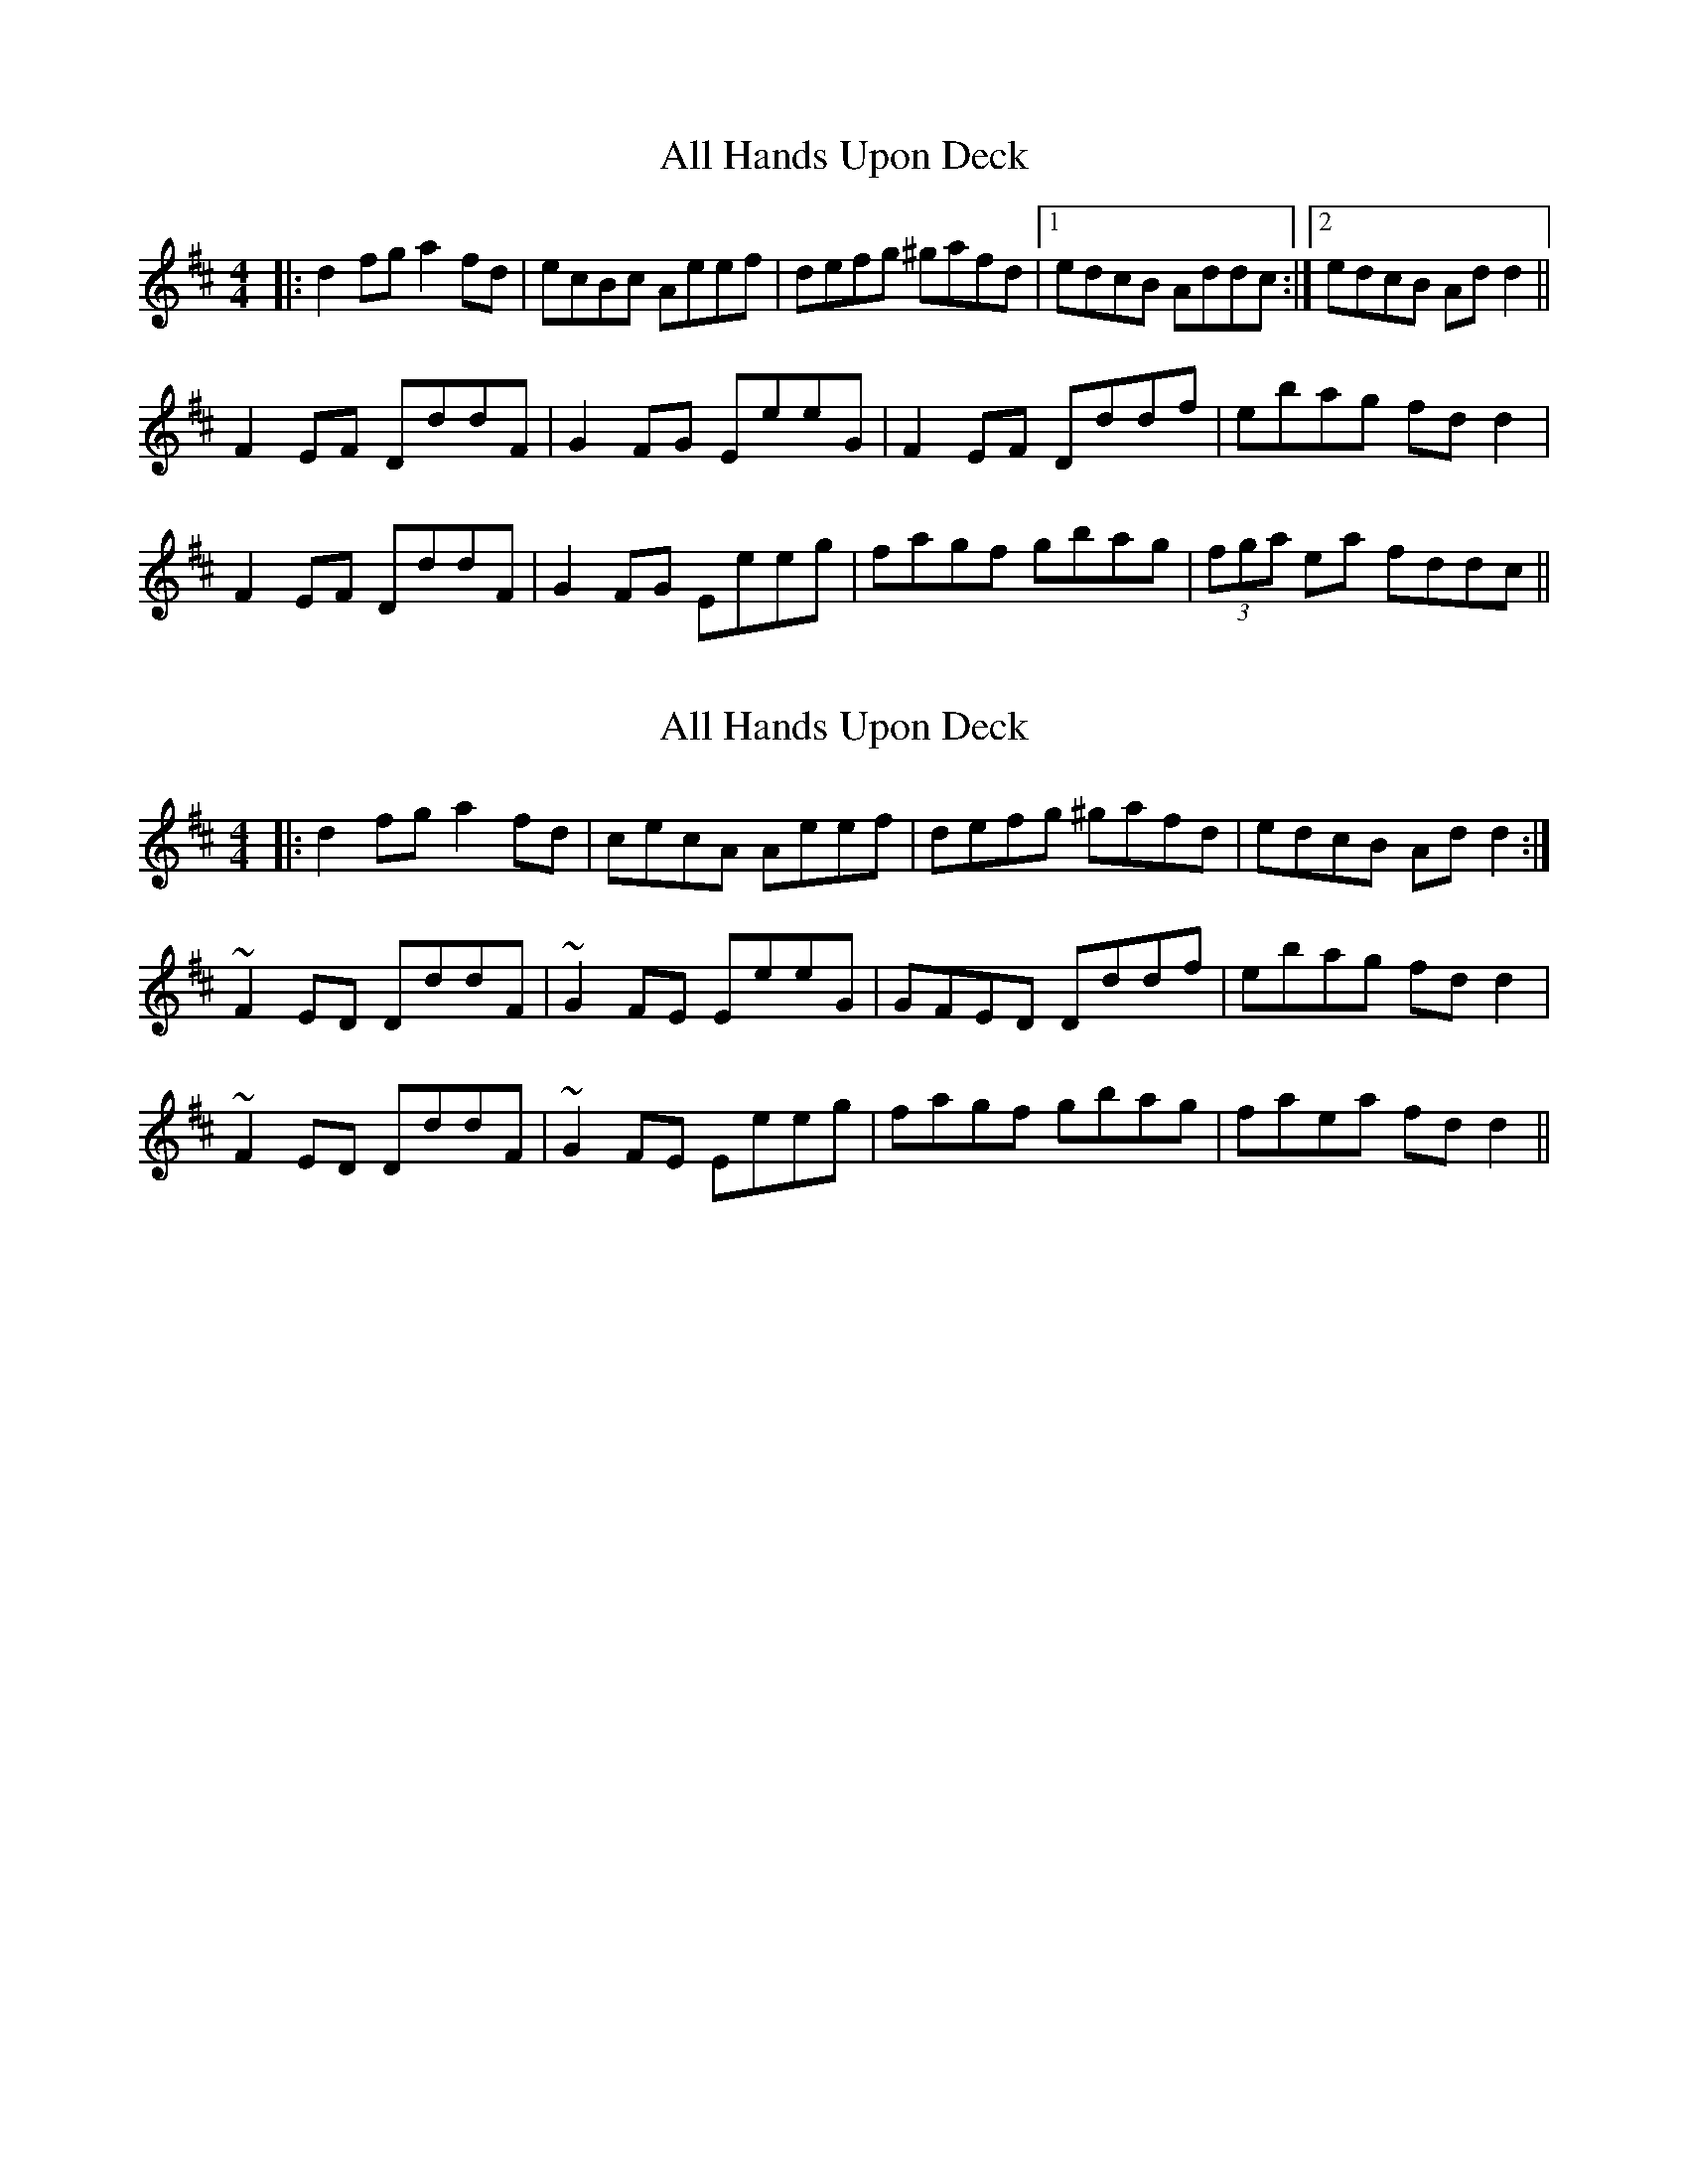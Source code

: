 X: 1
T: All Hands Upon Deck
Z: Dr. Dow
S: https://thesession.org/tunes/3419#setting3419
R: reel
M: 4/4
L: 1/8
K: Dmaj
|:d2fg a2fd|ecBc Aeef|defg ^gafd|1 edcB Addc:|2 edcB Add2||
F2EF DddF|G2FG EeeG|F2EF Dddf|ebag fdd2|
F2EF DddF|G2FG Eeeg|fagf gbag|(3fga ea fddc||
X: 2
T: All Hands Upon Deck
Z: Dr. Dow
S: https://thesession.org/tunes/3419#setting16463
R: reel
M: 4/4
L: 1/8
K: Dmaj
|:d2fg a2fd|cecA Aeef|defg ^gafd|edcB Add2:|~F2ED DddF|~G2FE EeeG|GFED Dddf|ebag fdd2|~F2ED DddF|~G2FE Eeeg|fagf gbag|faea fdd2||

